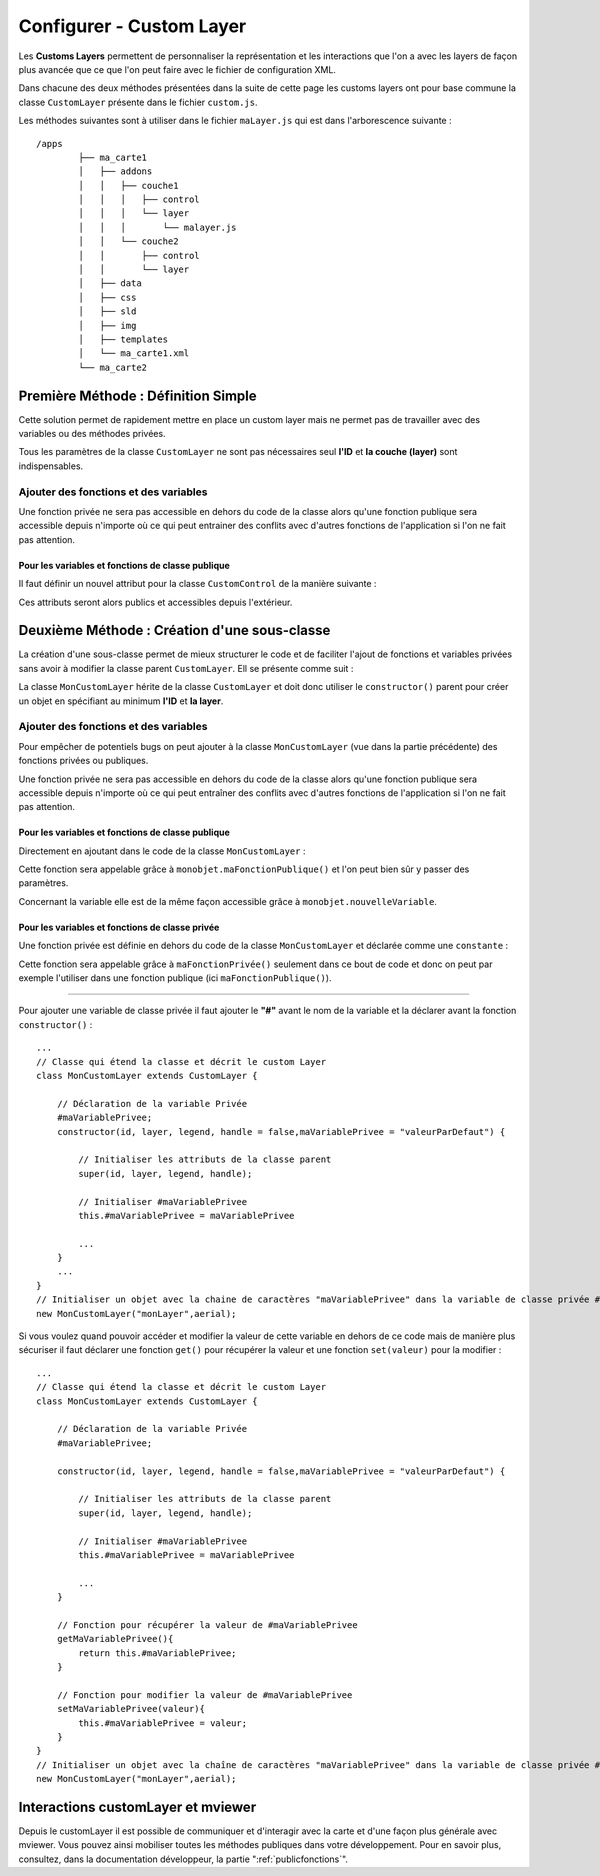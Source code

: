 .. Authors : 
.. mviewer team
.. Sébastien FOUCHEUR

.. _configcustomlayer:

Configurer - Custom Layer
=========================

Les **Customs Layers** permettent de personnaliser la représentation et les interactions que l'on a avec les layers de façon plus avancée que ce que l'on peut faire avec le fichier de configuration XML.

Dans chacune des deux méthodes présentées dans la suite de cette page les customs layers ont pour base commune la classe ``CustomLayer`` présente dans le fichier ``custom.js``.

Les méthodes suivantes sont à utiliser dans le fichier  ``maLayer.js`` qui est dans l'arborescence suivante : ::

    /apps
            ├── ma_carte1
            │   ├── addons
            │   │   ├── couche1
            │   │   │   ├── control
            │   │   │   └── layer
            │   │   │       └── malayer.js
            │   │   └── couche2
            │   │       ├── control
            │   │       └── layer
            │   ├── data
            │   ├── css
            │   ├── sld
            │   ├── img
            │   ├── templates
            │   └── ma_carte1.xml
            └── ma_carte2

Première Méthode : Définition Simple
------------------------------------

Cette solution permet de rapidement mettre en place un custom layer mais ne permet pas de travailler avec des variables ou des méthodes privées.

.. code-block:: javascript
  :linenos:

    // Définition de la couche représentant le custom layer
    const aerial = new ol.layer.Tile({
        source: new ol.source.XYZ({
            url: 'https://api.maptiler.com/tiles/satellite/{z}/{x}/{y}.jpg?key=' + key,
            maxZoom: 20
        })
    });

    // Votre code ici
    ...

    /* Créer le custom layer à partir du code ci-dessus */
    // Le custom layer aura pour id "monCustomLayer" et pour couche aerial définit dans l'exemple
    new CustomLayer("monCustomLayer", aerial);

Tous les paramètres de la classe ``CustomLayer`` ne sont pas nécessaires seul **l'ID** et **la couche (layer)** sont indispensables.

Ajouter des fonctions et des variables
~~~~~~~~~~~~~~~~~~~~~~~~~~~~~~~~~~~~~~

Une fonction privée ne sera pas accessible en dehors du code de la classe alors qu'une fonction publique sera accessible depuis n'importe où ce qui peut entrainer des conflits avec d'autres fonctions 
de l'application si l'on ne fait pas attention.

Pour les variables et fonctions de classe publique
**************************************************

Il faut définir un nouvel attribut pour la classe ``CustomControl`` de la manière suivante :

.. code-block:: javascript
  :linenos:
    
    ...
    // Initialiser l'objet avec les fonctions init() et destroy() et l'id de couche "monLayer".
    var monLayer = new CustomLayer("monLayer",aerial);

    // Une fois créé on peut ajouter des propriétés (une propriété peut être une fonction ou une variable)

    // Ajouter une fonction
    monLayer.maNouvelleFonction = function(){
        // Votre Code ici
        ...
    }

    // Ajouter une variable
    monLayer.maNouvelleVariable = "je suis un exemple";


Ces attributs seront alors publics et accessibles depuis l'extérieur.

Deuxième Méthode : Création d'une sous-classe
---------------------------------------------

La création d'une sous-classe permet de mieux structurer le code et de faciliter l'ajout de fonctions et variables privées sans avoir à modifier la classe parent ``CustomLayer``. Ell se présente comme suit :

.. code-block:: javascript
  :linenos:

    const aerial = new ol.layer.Tile({
        source: new ol.source.XYZ({
            url: 'https://api.maptiler.com/tiles/satellite/{z}/{x}/{y}.jpg?key=' + key,
            maxZoom: 20
        })
    });
    // Classe qui étend la classe 'CustomLayer' et décrit le custom Layer
    class MonCustomLayer extends CustomLayer {

        // Initialiser le custom layer
        constructor(id, layer, legend, handle = false) {

            // Initialiser les attributs de la classe parent
            super(id, layer, legend, handle);

        }
    }
    // Créer le Custom Layer
    new MonCustomLayer("monCustomLayer",aerial);

La classe ``MonCustomLayer`` hérite de la classe ``CustomLayer`` et doit donc utiliser le ``constructor()`` parent pour créer un objet en spécifiant au minimum **l'ID** et **la layer**.

Ajouter des fonctions et des variables
~~~~~~~~~~~~~~~~~~~~~~~~~~~~~~~~~~~~~~

Pour empêcher de potentiels bugs on peut ajouter à la classe ``MonCustomLayer`` (vue dans la partie précédente) des fonctions privées ou publiques.

Une fonction privée ne sera pas accessible en dehors du code de la classe alors qu'une fonction publique sera accessible depuis n'importe où ce qui peut entraîner des conflits avec d'autres fonctions 
de l'application si l'on ne fait pas attention.

Pour les variables et fonctions de classe publique
**************************************************

Directement en ajoutant dans le code de la classe ``MonCustomLayer`` :

.. code-block:: javascript
  :linenos:

    // Classe qui étend la classe et décrit le custom Layer
    class MonCustomLayer extends CustomLayer {
         constructor(id, layer, legend, handle = false, nouvelleVariable) {

            // Initialiser les attributs de la classe parent
            super(id, layer, legend, handle);

            // Ajout d'une variable publique qui prend en valeur le paramètre de constructor "nouvelleVariable"
            this.nouvelleVariable = nouvelleVariable;

        }
        maFonctionPublique(){
            // Votre code ici
            ...
        }
    }
    // Créer l'objet layer avec l'id 'monLayer' qui est le nom de la couche
    new MonCustomLayer("monLayer",aerial);

Cette fonction sera appelable grâce à ``monobjet.maFonctionPublique()`` et l'on peut bien sûr y passer des paramètres. 

Concernant la variable elle est de la même façon accessible grâce à ``monobjet.nouvelleVariable``.

Pour les variables et fonctions de classe privée
************************************************

Une fonction privée est définie en dehors du code de la classe ``MonCustomLayer`` et déclarée comme une ``constante`` :

.. code-block:: javascript
  :linenos:

    // Fonction privée non utilisable en dehors de ce code
    const maFonctionPrivée = function(){
        // Votre code ici
        ...
    }
    // Classe qui étend la classe et décrit le custom Layer
    class MonCustomLayer extends CustomLayer {
        ...
        maFonctionPublique(){
            maFonctionPrivée();
            // Votre code ici
            ...
        }
    }
    // Créer l'objet layer avec l'id 'monLayer' qui est le nom de la couche
    new MonCustomLayer("monLayer",aerial);

Cette fonction sera appelable grâce à ``maFonctionPrivée()`` seulement dans ce bout de code et donc on peut par exemple l'utiliser dans une fonction publique (ici ``maFonctionPublique()``).

----

Pour ajouter une variable de classe privée il faut ajouter le **"#"** avant le nom de la variable et la déclarer avant la fonction ``constructor()`` :

::

    ...
    // Classe qui étend la classe et décrit le custom Layer
    class MonCustomLayer extends CustomLayer {

        // Déclaration de la variable Privée
        #maVariablePrivee;
        constructor(id, layer, legend, handle = false,maVariablePrivee = "valeurParDefaut") {

            // Initialiser les attributs de la classe parent
            super(id, layer, legend, handle);

            // Initialiser #maVariablePrivee
            this.#maVariablePrivee = maVariablePrivee

            ...
        }
        ...
    }
    // Initialiser un objet avec la chaine de caractères "maVariablePrivee" dans la variable de classe privée #maVariablePrivee et l'id de couche "monLayer".
    new MonCustomLayer("monLayer",aerial);

Si vous voulez quand pouvoir accéder et modifier la valeur de cette variable en dehors de ce code mais de manière plus sécuriser il faut déclarer une fonction ``get()`` pour récupérer la valeur et une fonction
``set(valeur)`` pour la modifier :

::

    ...
    // Classe qui étend la classe et décrit le custom Layer
    class MonCustomLayer extends CustomLayer {

        // Déclaration de la variable Privée
        #maVariablePrivee;

        constructor(id, layer, legend, handle = false,maVariablePrivee = "valeurParDefaut") {

            // Initialiser les attributs de la classe parent
            super(id, layer, legend, handle);

            // Initialiser #maVariablePrivee
            this.#maVariablePrivee = maVariablePrivee

            ...
        }

        // Fonction pour récupérer la valeur de #maVariablePrivee
        getMaVariablePrivee(){
            return this.#maVariablePrivee;
        }

        // Fonction pour modifier la valeur de #maVariablePrivee
        setMaVariablePrivee(valeur){
            this.#maVariablePrivee = valeur;
        }
    }
    // Initialiser un objet avec la chaîne de caractères "maVariablePrivee" dans la variable de classe privée #maVariablePrivee et l'id de couche "monLayer".
    new MonCustomLayer("monLayer",aerial);

Interactions customLayer et mviewer
-----------------------------------

Depuis le customLayer il est possible de communiquer et d'interagir avec la carte et d'une façon plus générale avec mviewer. 
Vous pouvez ainsi mobiliser toutes les méthodes publiques dans votre développement. 
Pour en savoir plus, consultez, dans la documentation développeur, la partie ":ref:`publicfonctions`".

